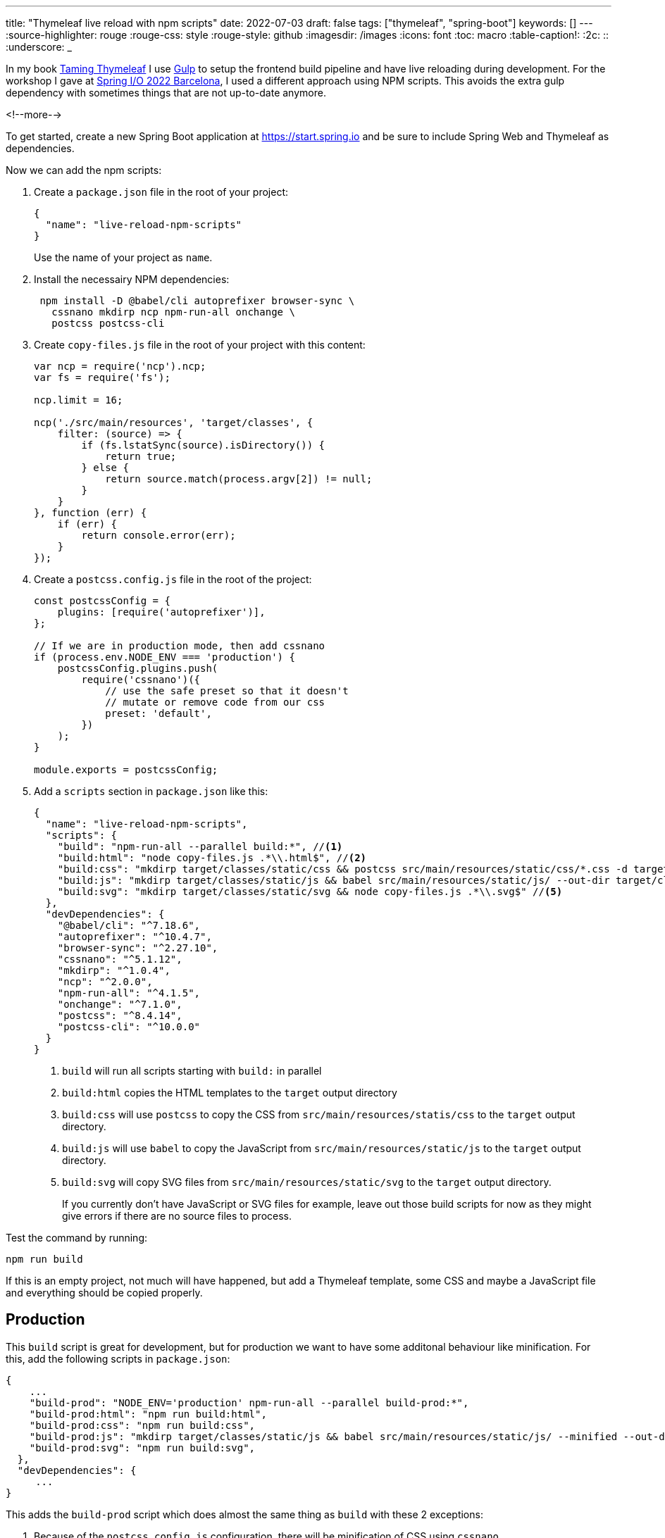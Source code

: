 ---
title: "Thymeleaf live reload with npm scripts"
date: 2022-07-03
draft: false
tags: ["thymeleaf", "spring-boot"]
keywords: []
---
:source-highlighter: rouge
:rouge-css: style
:rouge-style: github
:imagesdir: /images
:icons: font
:toc: macro
:table-caption!:
:2c: ::
:underscore: _

In my book https://www.wimdeblauwe.com/books/taming-thymeleaf/[Taming Thymeleaf] I use https://gulpjs.com/[Gulp] to setup the frontend build pipeline and have live reloading during development.
For the workshop I gave at https://2022.springio.net/[Spring I/O 2022 Barcelona], I used a different approach using NPM scripts.
This avoids the extra gulp dependency with sometimes things that are not up-to-date anymore.

<!--more-->

To get started, create a new Spring Boot application at https://start.spring.io and be sure to include Spring Web and Thymeleaf as dependencies.

Now we can add the npm scripts:

. Create a `package.json` file in the root of your project:
+
[source,json]
----
{
  "name": "live-reload-npm-scripts"
}
----
+
Use the name of your project as `name`.
. Install the necessairy NPM dependencies:
+
[source]
----
 npm install -D @babel/cli autoprefixer browser-sync \
   cssnano mkdirp ncp npm-run-all onchange \
   postcss postcss-cli
----
. Create `copy-files.js` file in the root of your project with this content:
+
[source,js]
----
var ncp = require('ncp').ncp;
var fs = require('fs');

ncp.limit = 16;

ncp('./src/main/resources', 'target/classes', {
    filter: (source) => {
        if (fs.lstatSync(source).isDirectory()) {
            return true;
        } else {
            return source.match(process.argv[2]) != null;
        }
    }
}, function (err) {
    if (err) {
        return console.error(err);
    }
});
----
. Create a `postcss.config.js` file in the root of the project:
+
[source,js]
----
const postcssConfig = {
    plugins: [require('autoprefixer')],
};

// If we are in production mode, then add cssnano
if (process.env.NODE_ENV === 'production') {
    postcssConfig.plugins.push(
        require('cssnano')({
            // use the safe preset so that it doesn't
            // mutate or remove code from our css
            preset: 'default',
        })
    );
}

module.exports = postcssConfig;
----

. Add a `scripts` section in `package.json` like this:
+
[source,json]
----
{
  "name": "live-reload-npm-scripts",
  "scripts": {
    "build": "npm-run-all --parallel build:*", //<.>
    "build:html": "node copy-files.js .*\\.html$", //<.>
    "build:css": "mkdirp target/classes/static/css && postcss src/main/resources/static/css/*.css -d target/classes/static/css", //<.>
    "build:js": "mkdirp target/classes/static/js && babel src/main/resources/static/js/ --out-dir target/classes/static/js/", //<.>
    "build:svg": "mkdirp target/classes/static/svg && node copy-files.js .*\\.svg$" //<.>
  },
  "devDependencies": {
    "@babel/cli": "^7.18.6",
    "autoprefixer": "^10.4.7",
    "browser-sync": "^2.27.10",
    "cssnano": "^5.1.12",
    "mkdirp": "^1.0.4",
    "ncp": "^2.0.0",
    "npm-run-all": "^4.1.5",
    "onchange": "^7.1.0",
    "postcss": "^8.4.14",
    "postcss-cli": "^10.0.0"
  }
}
----
<.> `build` will run all scripts starting with `build:` in parallel
<.> `build:html` copies the HTML templates to the `target` output directory
<.> `build:css` will use `postcss` to copy the CSS from `src/main/resources/statis/css` to the `target` output directory.
<.> `build:js` will use `babel` to copy the JavaScript from `src/main/resources/static/js` to the `target` output directory.
<.> `build:svg` will copy SVG files from `src/main/resources/static/svg` to the `target` output directory.
+
If you currently don't have JavaScript or SVG files for example, leave out those build scripts for now as they might give errors if there are no source files to process.

Test the command by running:
[source]
----
npm run build
----

If this is an empty project, not much will have happened, but add a Thymeleaf template, some CSS and maybe a JavaScript file and everything should be copied properly.

== Production

This `build` script is great for development, but for production we want to have some additonal behaviour like minification.
For this, add the following scripts in `package.json`:

[source,js]
----
{
    ...
    "build-prod": "NODE_ENV='production' npm-run-all --parallel build-prod:*",
    "build-prod:html": "npm run build:html",
    "build-prod:css": "npm run build:css",
    "build-prod:js": "mkdirp target/classes/static/js && babel src/main/resources/static/js/ --minified --out-dir target/classes/static/js/",
    "build-prod:svg": "npm run build:svg",
  },
  "devDependencies": {
     ...
}
----

This adds the `build-prod` script which does almost the same thing as `build` with these 2 exceptions:

. Because of the `postcss.config.js` configuration, there will be minification of CSS using `cssnano`.
. The `babel` tool is run using the `--minified` flag

To run:
[source]
----
npm run build:prod
----

If you check the output in your `target` directory, you should see the changes to the CSS and/or JavaScript files.

== Live reload

All these previous steps are needed to be able to do what we really want when developing a UI: live reload to quickly see changes as we do them.

For this, add these scripts to `package.json`:

[source,json]
----
{
    ...
    "watch": "npm-run-all --parallel watch:*",
    "watch:html": "onchange 'src/main/resources/templates/**/*.html' -- npm run build:html",
    "watch:css": "onchange 'src/main/resources/static/css/**/*.css' -- npm run build:css",
    "watch:js": "onchange 'src/main/resources/static/js/**/*.js' -- npm run build:js",
    "watch:svg": "onchange 'src/main/resources/static/svg/**/*.svg' -- npm run build:svg",
    "watch:serve": "browser-sync start --proxy localhost:8080 --files 'target/classes/templates' 'target/classes/static'"
  },
  "devDependencies": {
     ...
}
----

The `watch:html`, `watch:css`, `watch:js` and `watch:svg` all check if there is a change in the source folders. If so, they call the relevant script to build/copy the files to the `target` folder.
The `watch:serve` script sets up a proxy at port 3000 for our Spring Boot application running on localhost at port 8080.

[NOTE]
====
Windows does not seem to like the single quotes that are used.

As a workaround, use escaped double qoutes instead like this:

[source,json]
----
{
  ...
  "watch:html": "onchange \"src/main/resources/templates/**/*.html\" -- npm-run-all --serial build:css build:html",
  "watch:css": "onchange \"src/main/resources/static/css/**/*.css\" -- npm run build:css",
  "watch:js": "onchange \"src/main/resources/static/js/**/*.js\" -- npm run build:js",
  "watch:svg": "onchange \"src/main/resources/static/svg/**/*.svg\" -- npm run build:svg",
  "watch:serve": "browser-sync start --proxy localhost:8080 --files \"target/classes/templates\" \"target/classes/static\""
}
----
====

Now run:
[source]
----
npm run watch
----

This will start all watches and open your browser at http://localhost:3000.

However, this won't work properly yet. We need a bit more setup on the Maven/Java side of things.

== Maven

Because we now copy our HTML, CSS, JavaScript and SVG with NPM, we need to disable Maven also copying those files.

Update your `pom.xml` with the following excludes:

[source,xml]
----
<?xml version="1.0" encoding="UTF-8"?>
<project xmlns="http://maven.apache.org/POM/4.0.0" xmlns:xsi="http://www.w3.org/2001/XMLSchema-instance"
	xsi:schemaLocation="http://maven.apache.org/POM/4.0.0 https://maven.apache.org/xsd/maven-4.0.0.xsd">
  ...
  <build>
    <resources>
        <resource>
            <directory>src/main/resources</directory>
            <excludes>
                <exclude>**/*.html</exclude>
                <exclude>**/*.css</exclude>
                <exclude>**/*.js</exclude>
                <exclude>**/*.svg</exclude>
            </excludes>
        </resource>
    </resources>
    ...
</project>
----

This stops Maven from also trying to copy those files.

Next, we can instruct Maven to call into our NPM scripts when it builds the application by using the `frontend-maven-plugin`:

[source,xml]
----
<?xml version="1.0" encoding="UTF-8"?>
<project xmlns="http://maven.apache.org/POM/4.0.0" xmlns:xsi="http://www.w3.org/2001/XMLSchema-instance"
	xsi:schemaLocation="http://maven.apache.org/POM/4.0.0 https://maven.apache.org/xsd/maven-4.0.0.xsd">
  ...
  <properties>
    <java.version>17</java.version>

    <!-- Maven plugins -->
    <frontend-maven-plugin.version>1.10.0</frontend-maven-plugin.version>
    <frontend-maven-plugin.nodeVersion>v16.13.1</frontend-maven-plugin.nodeVersion>
    <frontend-maven-plugin.npmVersion>8.1.2</frontend-maven-plugin.npmVersion>
  </properties>

  <build>
    <resources>
        <resource>
            <directory>src/main/resources</directory>
            <excludes>
                <exclude>**/*.html</exclude>
                <exclude>**/*.css</exclude>
                <exclude>**/*.js</exclude>
                <exclude>**/*.svg</exclude>
            </excludes>
        </resource>
    </resources>
    <pluginManagement>
        <plugins>
            <plugin>
                <groupId>com.github.eirslett</groupId>
                <artifactId>frontend-maven-plugin</artifactId>
                <version>${frontend-maven-plugin.version}</version>
                <executions>
                    <execution>
                        <id>install-frontend-tooling</id>
                        <goals>
                            <goal>install-node-and-npm</goal>
                        </goals>
                        <configuration>
                            <nodeVersion>${frontend-maven-plugin.nodeVersion}</nodeVersion>
                            <npmVersion>${frontend-maven-plugin.npmVersion}</npmVersion>
                        </configuration>
                    </execution>
                    <execution>
                        <id>run-npm-install</id>
                        <goals>
                            <goal>npm</goal>
                        </goals>
                    </execution>
                    <execution>
                        <id>run-npm-build</id>
                        <goals>
                            <goal>npm</goal>
                        </goals>
                        <configuration>
                            <arguments>run build</arguments>
                        </configuration>
                    </execution>
                </executions>
            </plugin>
        </plugins>
	</pluginManagement>
    <plugins>
        <plugin>
            <groupId>org.springframework.boot</groupId>
            <artifactId>spring-boot-maven-plugin</artifactId>
        </plugin>
        <plugin>
            <groupId>com.github.eirslett</groupId>
            <artifactId>frontend-maven-plugin</artifactId>
        </plugin>
    </plugins>
    ...
  </build>
</project>
----

With this configuration, we can just do a `mvn verify` and the application will be properly build using the NPM scripts we created.

As a final change to the `pom.xml`, we can add a profile that calls our production NPM scripts.
At release time, be sure to enable this Maven profile.

[source,xml]
----
<project>
    ...
    <profiles>
        <profile>
            <id>release</id>
            <build>
                <plugins>
                    <plugin>
                        <groupId>com.github.eirslett</groupId>
                        <artifactId>frontend-maven-plugin</artifactId>
                        <executions>
                            <execution>
                                <id>run-npm-build</id>
                                <goals>
                                    <goal>npm</goal>
                                </goals>
                                <configuration>
                                    <arguments>run build-prod</arguments>
                                </configuration>
                            </execution>
                        </executions>
                    </plugin>
                </plugins>
            </build>
        </profile>
    </profiles>
</project>
----

== Thymeleaf cache

By default, Thymeleaf will cache the HTML templates for performance reasons.
If we want to have live reload working, we need to disable this caching.

Create an `application-local.properties` file in `src/main/resources` like this:

[source,properties]
----
spring.thymeleaf.cache=false
----

Personally, I add an entry to `.gitignore` to avoid that this file gets committed since there might be settings in there in the future that are specific to my local machine.

We are now fully ready to start our application with live reload:

. Start your Spring Boot application using the `local` Spring profile. You can configure this in the IntelliJ IDEA run configuration for example.
. Run `npm run build && npm run watch` in a terminal window.

If you don't like the verbose output, you can also run `npm run --silent build && npm run --silent watch`

[NOTE]
====
Be sure to have started your Spring Boot application before starting the `watch` script.
Otherwise, there is nothing running at port 8080 to proxy.
====

This animated GIF shows the live reload in action:

image::2022/07/live-reload.gif[]

By switching to Chrome after the changes are done, IntelliJ auto-saves the HTML and the CSS file.
The watch script kicks in and the browser refreshes to show the changes.

== Conclusion

By using NPM scripts, we can use the NPM ecosystem to build our Thymeleaf UI and have live reload to quickly validate any change to our HTML templates, CSS files or JavaScript code.

See https://github.com/wimdeblauwe/blog-example-code/tree/master/live-reload-npm-scripts[live-reload-npm-scripts] on GitHub for the full sources of this example.

If you have any questions or remarks, feel free to post a comment at https://github.com/wimdeblauwe/wimdeblauwe.com/discussions[GitHub discussions].

